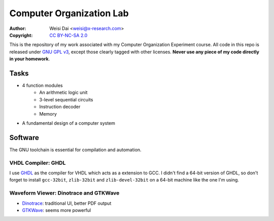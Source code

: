 =========================
Computer Organization Lab
=========================

:Author:    Weisi Dai <weisi@x-research.com>
:Copyright: `CC BY-NC-SA 2.0 <http://creativecommons.org/licenses/by-nc-sa/2.0/>`_

This is the repository of my work associated with my Computer Organization Experiment course. All code in this repo is released under `GNU GPL v3`_, except those clearly tagged with other licenses. **Never use any piece of my code directly in your homework**.

.. _`GNU GPL v3`: https://www.gnu.org/copyleft/gpl.html

Tasks
-----

* 4 function modules
    * An arithmetic logic unit
    * 3-level sequential circuits
    * Instruction decoder
    * Memory
* A fundamental design of a computer system

Software
--------

The GNU toolchain is essential for compilation and automation.

VHDL Compiler: GHDL
~~~~~~~~~~~~~~~~~~~

I use GHDL_ as the compiler for VHDL which acts as a extension to GCC. I didn't find a 64-bit version of GHDL, so don't forget to install ``gcc-32bit``, ``zlib-32bit`` and ``zlib-devel-32bit`` on a 64-bit machine like the one I'm using.

.. _GHDL: http://ghdl.free.fr/

Waveform Viewer: Dinotrace and GTKWave
~~~~~~~~~~~~~~~~~~~~~~~~~~~~~~~~~~~~~~

* Dinotrace_: traditional UI, better PDF output
* GTKWave_: seems more powerful

.. _Dinotrace: http://www.veripool.org/wiki/dinotrace
.. _GTKWave: http://gtkwave.sourceforge.net/
